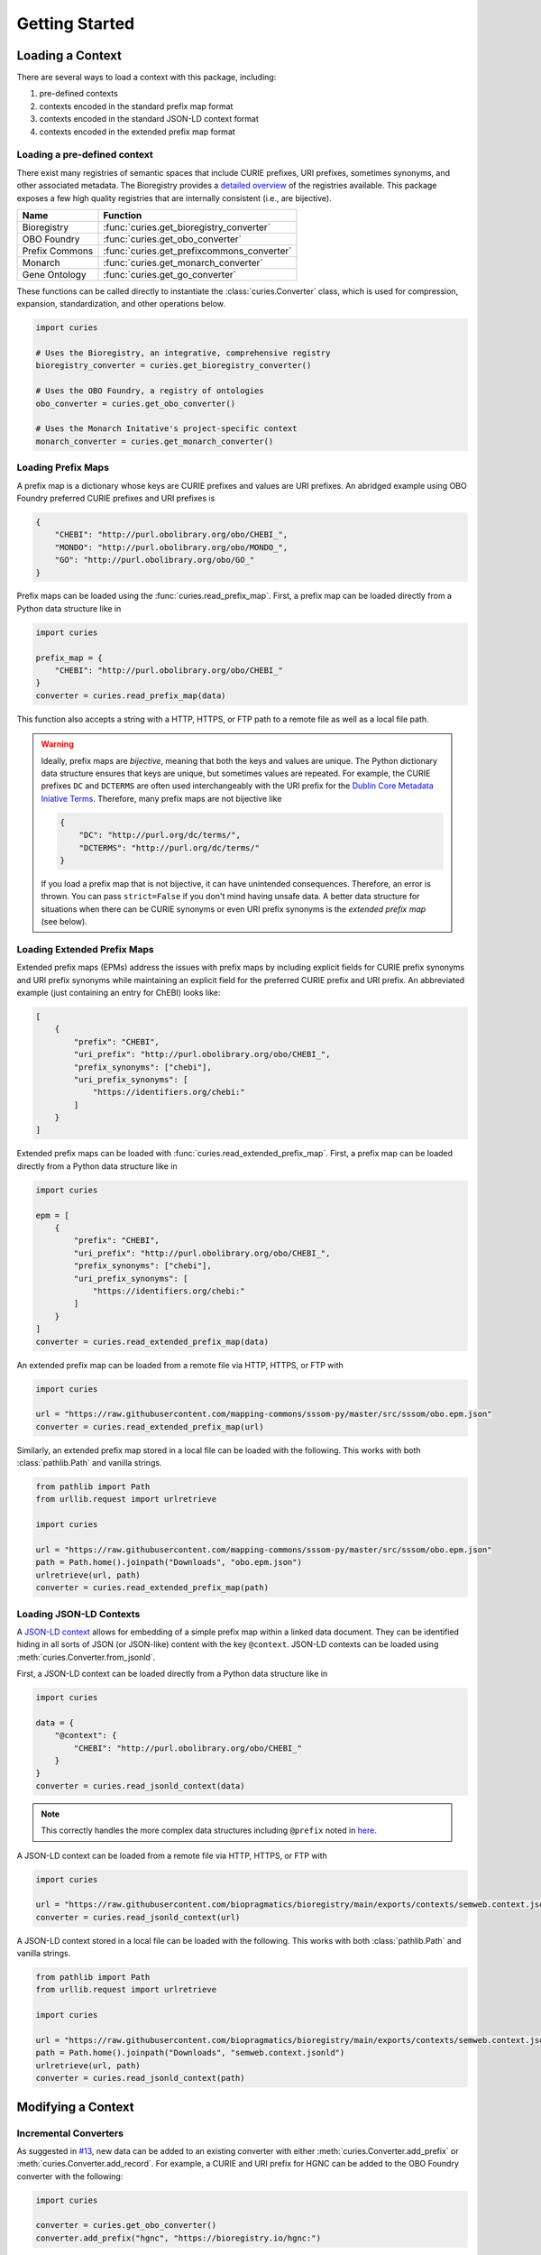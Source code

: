 Getting Started
===============
Loading a Context
-----------------
There are several ways to load a context with this package, including:

1. pre-defined contexts
2. contexts encoded in the standard prefix map format
3. contexts encoded in the standard JSON-LD context format
4. contexts encoded in the extended prefix map format

Loading a pre-defined context
~~~~~~~~~~~~~~~~~~~~~~~~~~~~~
There exist many registries of semantic spaces that include CURIE
prefixes, URI prefixes, sometimes synonyms, and other associated
metadata. The Bioregistry provides a
`detailed overview <https://bioregistry.io/related>`_ of the registries available.
This package exposes a few high quality registries that are internally consistent
(i.e., are bijective).

==============  ==========================================
Name            Function
==============  ==========================================
Bioregistry     :func:`curies.get_bioregistry_converter`
OBO Foundry     :func:`curies.get_obo_converter`
Prefix Commons  :func:`curies.get_prefixcommons_converter`
Monarch         :func:`curies.get_monarch_converter`
Gene Ontology   :func:`curies.get_go_converter`
==============  ==========================================

These functions can be called directly to instantiate the :class:`curies.Converter`
class, which is used for compression, expansion, standardization, and other operations
below.

.. code-block:: python

    import curies

    # Uses the Bioregistry, an integrative, comprehensive registry
    bioregistry_converter = curies.get_bioregistry_converter()

    # Uses the OBO Foundry, a registry of ontologies
    obo_converter = curies.get_obo_converter()

    # Uses the Monarch Initative's project-specific context
    monarch_converter = curies.get_monarch_converter()

Loading Prefix Maps
~~~~~~~~~~~~~~~~~~~
A prefix map is a dictionary whose keys are CURIE prefixes and values are URI prefixes. An abridged example
using OBO Foundry preferred CURIE prefixes and URI prefixes is

.. code-block:: json

   {
       "CHEBI": "http://purl.obolibrary.org/obo/CHEBI_",
       "MONDO": "http://purl.obolibrary.org/obo/MONDO_",
       "GO": "http://purl.obolibrary.org/obo/GO_"
   }

Prefix maps can be loaded using the :func:`curies.read_prefix_map`. First,
a prefix map can be loaded directly from a Python data structure like in

.. code-block:: python

    import curies

    prefix_map = {
        "CHEBI": "http://purl.obolibrary.org/obo/CHEBI_"
    }
    converter = curies.read_prefix_map(data)

This function also accepts a string with a HTTP, HTTPS, or FTP path to a remote file as well as a local file path.

.. warning::

    Ideally, prefix maps are *bijective*, meaning that both the keys and values are unique.
    The Python dictionary data structure ensures that keys are unique, but sometimes values are repeated. For example,
    the CURIE prefixes ``DC`` and ``DCTERMS`` are often used interchangeably with the URI prefix for
    the `Dublin Core Metadata Iniative Terms <https://www.dublincore.org/specifications/dublin-core/dcmi-terms>`_.
    Therefore, many prefix maps are not bijective like

    .. code-block:: json

       {
           "DC": "http://purl.org/dc/terms/",
           "DCTERMS": "http://purl.org/dc/terms/"
       }

    If you load a prefix map that is not bijective, it can have unintended consequences. Therefore,
    an error is thrown. You can pass ``strict=False`` if you don't mind having unsafe data. A better data
    structure for situations when there can be CURIE synonyms or even URI prefix synonyms is
    the *extended prefix map* (see below).

Loading Extended Prefix Maps
~~~~~~~~~~~~~~~~~~~~~~~~~~~~
Extended prefix maps (EPMs) address the issues with prefix maps by including explicit
fields for CURIE prefix synonyms and URI prefix synonyms while maintaining an explicit
field for the preferred CURIE prefix and URI prefix. An abbreviated example (just
containing an entry for ChEBI) looks like:

.. code-block:: json

   [
       {
           "prefix": "CHEBI",
           "uri_prefix": "http://purl.obolibrary.org/obo/CHEBI_",
           "prefix_synonyms": ["chebi"],
           "uri_prefix_synonyms": [
               "https://identifiers.org/chebi:"
           ]
       }
   ]

Extended prefix maps can be loaded with :func:`curies.read_extended_prefix_map`. First,
a prefix map can be loaded directly from a Python data structure like in

.. code-block:: python

    import curies

    epm = [
        {
            "prefix": "CHEBI",
            "uri_prefix": "http://purl.obolibrary.org/obo/CHEBI_",
            "prefix_synonyms": ["chebi"],
            "uri_prefix_synonyms": [
                "https://identifiers.org/chebi:"
            ]
        }
    ]
    converter = curies.read_extended_prefix_map(data)

An extended prefix map can be loaded from a remote file via HTTP, HTTPS, or FTP with

.. code-block:: python

    import curies

    url = "https://raw.githubusercontent.com/mapping-commons/sssom-py/master/src/sssom/obo.epm.json"
    converter = curies.read_extended_prefix_map(url)

Similarly, an extended prefix map stored in a local file can be loaded with the following.
This works with both :class:`pathlib.Path` and vanilla strings.

.. code-block:: python

    from pathlib import Path
    from urllib.request import urlretrieve

    import curies

    url = "https://raw.githubusercontent.com/mapping-commons/sssom-py/master/src/sssom/obo.epm.json"
    path = Path.home().joinpath("Downloads", "obo.epm.json")
    urlretrieve(url, path)
    converter = curies.read_extended_prefix_map(path)

Loading JSON-LD Contexts
~~~~~~~~~~~~~~~~~~~~~~~~
A `JSON-LD context <https://niem.github.io/json/reference/json-ld/context/>`_
allows for embedding of a simple prefix map within a linked data document.
They can be identified hiding in all sorts of JSON (or JSON-like) content
with the key ``@context``. JSON-LD contexts can be loaded using :meth:`curies.Converter.from_jsonld`.

First, a JSON-LD context can be loaded directly from a Python data structure like in

.. code-block:: python

    import curies

    data = {
        "@context": {
            "CHEBI": "http://purl.obolibrary.org/obo/CHEBI_"
        }
    }
    converter = curies.read_jsonld_context(data)

.. note::

    This correctly handles the more complex data structures including ``@prefix`` noted in
    `here <https://github.com/OBOFoundry/OBOFoundry.github.io/issues/2410>`_.

A JSON-LD context can be loaded from a remote file via HTTP, HTTPS, or FTP with

.. code-block:: python

    import curies

    url = "https://raw.githubusercontent.com/biopragmatics/bioregistry/main/exports/contexts/semweb.context.jsonld"
    converter = curies.read_jsonld_context(url)

A JSON-LD context stored in a local file can be loaded with the following.
This works with both :class:`pathlib.Path` and vanilla strings.

.. code-block:: python

    from pathlib import Path
    from urllib.request import urlretrieve

    import curies

    url = "https://raw.githubusercontent.com/biopragmatics/bioregistry/main/exports/contexts/semweb.context.jsonld"
    path = Path.home().joinpath("Downloads", "semweb.context.jsonld")
    urlretrieve(url, path)
    converter = curies.read_jsonld_context(path)

Modifying a Context
-------------------
Incremental Converters
~~~~~~~~~~~~~~~~~~~~~~
As suggested in `#13 <https://github.com/cthoyt/curies/issues/33>`_, new data
can be added to an existing converter with either
:meth:`curies.Converter.add_prefix` or :meth:`curies.Converter.add_record`.
For example, a CURIE and URI prefix for HGNC can be added to the OBO Foundry
converter with the following:

.. code-block::

    import curies

    converter = curies.get_obo_converter()
    converter.add_prefix("hgnc", "https://bioregistry.io/hgnc:")

Similarly, an empty converter can be instantiated using an empty list
for the `records` argument and prefixes can be added one at a time
(note this currently does not allow for adding synonyms separately):

.. code-block::

    import curies

    converter = curies.Converter(records=[])
    converter.add_prefix("hgnc", "https://bioregistry.io/hgnc:")

A more flexible version of this operation first involves constructing
a :class:`curies.Record` object:

.. code-block::

    import curies

    converter = curies.get_obo_converter()
    record = curies.Record(prefix="hgnc", uri_prefix="https://bioregistry.io/hgnc:")
    converter.add_record(record)

By default, both of these operations will fail if the new content conflicts with existing content.
If desired, the ``merge`` argument can be set to true to enable merging. Further, checking
for conflicts and merging can be made to be case insensitive by setting ``case_sensitive`` to false.

Such a merging strategy is the basis for wholesale merging of converters, described below.

Chaining and Merging
~~~~~~~~~~~~~~~~~~~~
This package implements a faultless chain operation :func:`curies.chain` that is configurable for case
sensitivity and fully considers all synonyms.

:func:`curies.chain` prioritizes based on the order given. Therefore, if two prefix maps
having the same prefix but different URI prefixes are given, the first is retained. The second
is retained as a synonym

.. code-block:: python

    import curies

    c1 = curies.read_prefix_map({"GO": "http://purl.obolibrary.org/obo/GO_"})
    c2 = curies.read_prefix_map({"GO": "https://identifiers.org/go:"})
    converter = curies.chain([c1, c2])

    >>> converter.expand("GO:1234567")
    'http://purl.obolibrary.org/obo/GO_1234567'
    >>> converter.compress("http://purl.obolibrary.org/obo/GO_1234567")
    'GO:1234567'
    >>> converter.compress("https://identifiers.org/go:1234567")
    'GO:1234567'

Chain is the perfect tool if you want to override parts of an existing extended
prefix map. For example, if you want to use most of the Bioregistry, but you
would like to specify a custom URI prefix (e.g., using Identifiers.org), you
can do the following

.. code-block:: python

    import curies

    overrides = curies.read_prefix_map({"pubmed": "https://identifiers.org/pubmed:"})
    bioregistry_converter = curies.get_bioregistry_converter()
    converter = curies.chain([overrides, bioregistry_converter])

    >>> converter.expand("pubmed:1234")
    'https://identifiers.org/pubmed:1234'

Subsetting
~~~~~~~~~~
A subset of a converter can be extracted using :meth:`curies.Converter.get_subconverter`.
This functionality is useful for downstream applications like the following:

1. You load a comprehensive extended prefix map, e.g., from the Bioregistry using
   :func:`curies.get_bioregistry_converter()`.
2. You load some data that conforms to this prefix map by convention. This
   is often the case for semantic mappings stored in the
   `SSSOM format <https://github.com/mapping-commons/sssom>`_.
3. You extract the list of prefixes *actually* used within your data
4. You subset the detailed extended prefix map to only include prefixes
   relevant for your data
5. You make some kind of output of the subsetted extended prefix map to
   go with your data. Effectively, this is a way of reconciling data. This
   is especially effective when using the Bioregistry or other comprehensive
   extended prefix maps.

Here's a concrete example of doing this (which also includes a bit of data science)
to do this on the SSSOM mappings from the `Disease Ontology <https://disease-ontology.org/>`_
project.

>>> import curies
>>> import pandas as pd
>>> import itertools as itt
>>> commit = "faca4fc335f9a61902b9c47a1facd52a0d3d2f8b"
>>> url = f"https://raw.githubusercontent.com/mapping-commons/disease-mappings/{commit}/mappings/doid.sssom.tsv"
>>> df = pd.read_csv(url, sep="\t", comment='#')
>>> prefixes = {
...     curies.Reference.from_curie(curie).prefix
...     for column in ["subject_id", "predicate_id", "object_id"]
...     for curie in df[column]
... }
>>> converter = curies.get_bioregistry_converter()
>>> slim_converter = converter.get_subconverter(prefixes)

Faultless handling of overlapping URI prefixes
----------------------------------------------
Most implementations of URI parsing iterate through the CURIE prefix/URI prefix pairs
in a prefix map, check if the given URI starts with the URI prefix, then returns the
CURIE prefix if does. This becomes an issue when a given URI can match multiple
overlapping URI prefixes in the prefix map. For example, the ChEBI URI prefix is
``http://purl.obolibrary.org/obo/CHEBI_`` and the more generic OBO URI prefix
is ``http://purl.obolibrary.org/obo/``. Therefore, it is possible that a URI could be
compressed two different ways, depending on the order of iteration.

:mod:`curies` addresses this by using the `trie <https://en.wikipedia.org/wiki/Trie>`_
data structure, which indexes potentially overlapping strings and allows for efficient
lookup of the longest matching string (e.g., the URI prefix) in the tree to a given target string
(e.g., the URI).

.. image:: img/trie.png
   :width: 200px
   :alt: A graphical depiction of a trie. Reused under the CC0 license from Wikipedia.

This has two benefits. First, it is correct. Second, searching the trie data structure can be done
in sublinear time while iterating over a prefix map can only be done in linear time. When processing
a lot of data, this makes a meaningful difference!

The following code demonstrates that the scenario above. It will always return the correct
CURIE ``CHEBI:1`` instead of the incorrect CURIE ``OBO:CHEBI_1``, regardless of the order of
the dictionary, iteration, or any other factors.

.. code-block::

    import curies

    converter = curies.read_prefix_map({
        "CHEBI": "http://purl.obolibrary.org/obo/CHEBI_",
        "OBO": "http://purl.obolibrary.org/obo/
    })

    >>> converter.compress("http://purl.obolibrary.org/obo/CHEBI_1")
    'CHEBI:1'

Standardization
---------------
The :class:`curies.Converter` data structure supports prefix and URI prefix synonyms.
The following example demonstrates
using these synonyms to support standardizing prefixes, CURIEs, and URIs. Note below,
the colloquial prefix `gomf`, sometimes used to represent the subspace in the
`Gene Ontology (GO) <https://obofoundry.org/ontology/go>`_ corresponding to molecular
functions, is upgraded to the preferred prefix, ``GO``.

.. code-block::

    from curies import Converter, Record

    converter = Converter([
        Record(
            prefix="GO",
            prefix_synonyms=["gomf", "gocc", "gobp", "go", ...],
            uri_prefix="http://purl.obolibrary.org/obo/GO_",
            uri_prefix_synonyms=[
                "http://amigo.geneontology.org/amigo/term/GO:",
                "https://identifiers.org/GO:",
                ...
            ],
        ),
        # And so on
        ...
    ])

    >>> converter.standardize_prefix("gomf")
    'GO'
    >>> converter.standardize_curie('gomf:0032571')
    'GO:0032571'
    >>> converter.standardize_uri('http://amigo.geneontology.org/amigo/term/GO:0032571')
    'http://purl.obolibrary.org/obo/GO_0032571'

Note: non-standard URIs can still be parsed with :meth:`curies.Converter.parse_uri` and compressed
into CURIEs with :meth:`curies.Converter.compress`.

Bulk Operations
---------------
Apply in bulk to a :class:`pandas.DataFrame` with :meth:`curies.Converter.pd_expand` and
:meth:`curies.Converter.pd_compress`:

.. code-block:: python

    import curies
    import pandas as pd

    df = pd.read_csv(...)
    converter = curies.get_obo_converter()
    converter.pd_compress(df, column=0)
    converter.pd_expand(df, column=0)

    # standardization operations
    converter.pd_standardize_prefix(df, column=0)
    converter.pd_standardize_curie(df, column=0)
    converter.pd_standardize_uri(df, column=0)

Apply in bulk to a CSV file with :meth:`curies.Converter.file_expand` and
:meth:`curies.Converter.file_compress` (defaults to using tab separator):

.. code-block:: python

    import curies

    path = ...
    converter = curies.get_obo_converter()
    # modifies file in place
    converter.file_compress(path, column=0)
    # modifies file in place
    converter.file_expand(path, column=0)

Tools for Developers and Semantic Engineers
-------------------------------------------
Reusable data structures for references
~~~~~~~~~~~~~~~~~~~~~~~~~~~~~~~~~~~~~~~
While URIs and CURIEs are often represented as strings, for many programmatic applications,
it is preferrable to pre-parse them into a pair of prefix corresponding to a semantic space
and local unique identifier from that semantic space. ``curies`` provides two complementary
data structures for representing these pairs:

1. :mod:`curies.ReferenceTuple` - a native Python :class:`typing.NamedTuple` that is
   storage efficient, can be hashed, can be accessed by slicing, unpacking, or via attributes.
2. :mod:`curies.Reference` - a :class:`pydantic.BaseModel` that can be used directly
   with other Pydantic models, FastAPI, SQLModel, and other JSON-schemata

Internally, :mod:`curies.ReferenceTuple` is used, but there is a big benefit to standardizing
this data type and providing utilities to flip-flop back and forth to :mod:`curies.Reference`,
which is preferable in data validation (such as when parsing OBO ontologies)

Integrating with :mod:`rdflib`
~~~~~~~~~~~~~~~~~~~~~~~~~~~~~~
RDFlib is a pure Python package for manipulating RDF data. The following example shows how to bind the
extended prefix map from a :class:`curies.Converter` to a graph (:class:`rdflib.Graph`).

.. code-block::

    import curies, rdflib, rdflib.namespace

    converter = curies.get_obo_converter()
    graph = rdflib.Graph()

    for prefix, uri_prefix in converter.prefix_map.items():
        graph.bind(prefix, rdflib.Namespace(uri_prefix))

A more flexible approach is to instantiate a namespace manager (:class:`rdflib.namespace.NamespaceManager`)
and bind directly to that.

.. code-block::

    import curies, rdflib

    converter = curies.get_obo_converter()
    namespace_manager = rdflib.namespace.NamespaceManager(rdflib.Graph())

    for prefix, uri_prefix in converter.prefix_map.items():
        namespace_manager.bind(prefix, rdflib.Namespace(uri_prefix))

URI references for use in RDFLib's graph class can be constructed from
CURIEs using a combination of :meth:`curies.Converter.expand` and :class:`rdflib.URIRef`.

.. code-block::

    import curies, rdflib

    converter = curies.get_obo_converter()

    uri_ref = rdflib.URIRef(converter.expand("CHEBI:138488"))
